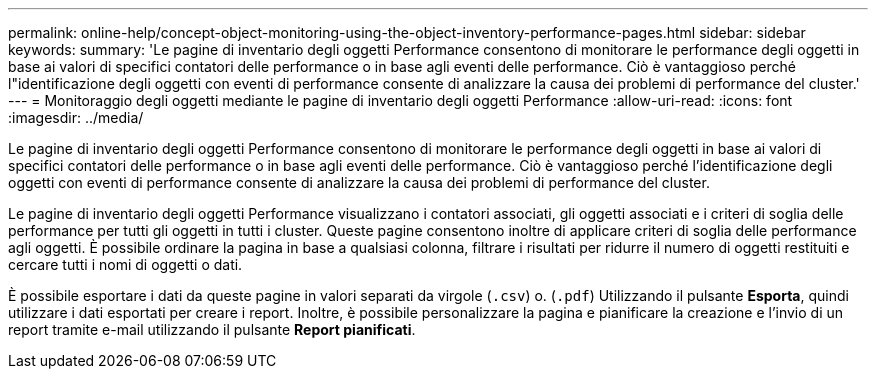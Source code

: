 ---
permalink: online-help/concept-object-monitoring-using-the-object-inventory-performance-pages.html 
sidebar: sidebar 
keywords:  
summary: 'Le pagine di inventario degli oggetti Performance consentono di monitorare le performance degli oggetti in base ai valori di specifici contatori delle performance o in base agli eventi delle performance. Ciò è vantaggioso perché l"identificazione degli oggetti con eventi di performance consente di analizzare la causa dei problemi di performance del cluster.' 
---
= Monitoraggio degli oggetti mediante le pagine di inventario degli oggetti Performance
:allow-uri-read: 
:icons: font
:imagesdir: ../media/


[role="lead"]
Le pagine di inventario degli oggetti Performance consentono di monitorare le performance degli oggetti in base ai valori di specifici contatori delle performance o in base agli eventi delle performance. Ciò è vantaggioso perché l'identificazione degli oggetti con eventi di performance consente di analizzare la causa dei problemi di performance del cluster.

Le pagine di inventario degli oggetti Performance visualizzano i contatori associati, gli oggetti associati e i criteri di soglia delle performance per tutti gli oggetti in tutti i cluster. Queste pagine consentono inoltre di applicare criteri di soglia delle performance agli oggetti. È possibile ordinare la pagina in base a qualsiasi colonna, filtrare i risultati per ridurre il numero di oggetti restituiti e cercare tutti i nomi di oggetti o dati.

È possibile esportare i dati da queste pagine in valori separati da virgole (`.csv`) o. (`.pdf`) Utilizzando il pulsante *Esporta*, quindi utilizzare i dati esportati per creare i report. Inoltre, è possibile personalizzare la pagina e pianificare la creazione e l'invio di un report tramite e-mail utilizzando il pulsante *Report pianificati*.
